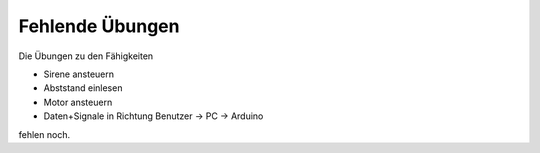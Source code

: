 Fehlende Übungen
################

Die Übungen zu den Fähigkeiten

- Sirene ansteuern
- Abststand einlesen
- Motor ansteuern
- Daten+Signale in Richtung Benutzer -> PC -> Arduino

fehlen noch.

.. todo:: Füge die noch fehlenden Übungen hinzu
